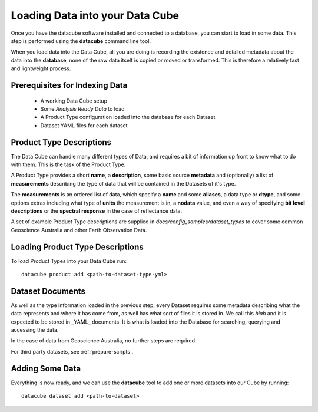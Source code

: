.. highlight:: console

.. _indexing:

Loading Data into your Data Cube
================================

Once you have the datacube software installed and connected to a database, you
can start to load in some data. This step is performed using the **datacube**
command line tool.

When you load data into the Data Cube, all you are doing is recording the
existence and detailed metadata about the data into the **database**, none of
the raw data itself is copied or moved or transformed. This is therefore a
relatively fast and lightweight process.

Prerequisites for Indexing Data
-------------------------------

 * A working Data Cube setup
 * Some *Analysis Ready Data* to load
 * A Product Type configuration loaded into the database for each Dataset
 * Dataset YAML files for each dataset

Product Type Descriptions
-------------------------

The Data Cube can handle many different types of Data, and requires a bit of information up front to know what to do with them. This is the task of the Product Type.

A Product Type provides a short **name**, a **description**, some basic source **metadata** and (optionally) a list of **measurements** describing the type of data that will be contained in the Datasets of it's type.

The **measurements** is an ordered list of data, which specify a **name** and some **aliases**, a data type or **dtype**, and some options extras including what type of **units** the measurement is in, a **nodata** value, and even a way of specifying **bit level descriptions** or the **spectral response** in the case of reflectance data.

A set of example Product Type descriptions are supplied in `docs/config_samples/dataset_types` to cover some common Geoscience Australia and other Earth Observation Data.

Loading Product Type Descriptions
---------------------------------

To load Product Types into your Data Cube run::

    datacube product add <path-to-dataset-type-yml>


Dataset Documents
-----------------
As well as the type information loaded in the previous step, every Dataset requires some metadata describing what the data represents and where it has come from, as well has what sort of files it is stored in. We call this *blah* and it is expected to be stored in _YAML_ documents. It is what is loaded into the Database for searching, querying and accessing the data.

In the case of data from Geoscience Australia, no further steps are required.

For third party datasets, see :ref:`prepare-scripts`.



Adding Some Data
----------------

Everything is now ready, and we can use the **datacube** tool to add one or more datasets into our Cube by running::

    datacube dataset add <path-to-dataset>



